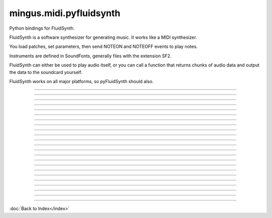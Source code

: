 .. module:: mingus.midi.pyfluidsynth

========================
mingus.midi.pyfluidsynth
========================

Python bindings for FluidSynth.

FluidSynth is a software synthesizer for generating music.  It works like a
MIDI synthesizer.

You load patches, set parameters, then send NOTEON and NOTEOFF events to
play notes.

Instruments are defined in SoundFonts, generally files with the extension
SF2.

FluidSynth can either be used to play audio itself, or you can call a
function that returns chunks of audio data and output the data to the
soundcard yourself.

FluidSynth works on all major platforms, so pyFluidSynth should also.



.. class:: Synth


   .. method:: __init__(self, gain=0.2, samplerate=44100)

      Create a new synthesizer object to control sound generation.
      
      Optional keyword arguments:
        gain: scale factor for audio output, default is 0.2
              lower values are quieter, allow more simultaneous notes
        samplerate: output samplerate in Hz, default is 44100 Hz


   .. method:: bank_select(self, chan, bank)

      Choose a bank.


   .. method:: cc(self, chan, ctrl, val)

      Send control change value.
      
      The controls that are recognized are dependent on the
      SoundFont.  Values are always 0 to 127.  Typical controls
      include:
        1: vibrato
        7: volume
        10: pan (left to right)
        11: expression (soft to loud)
        64: sustain
        91: reverb
        93: chorus


   .. method:: delete(self)


   .. method:: get_samples(self, len=1024)

      Generate audio samples.
      
      The return value will be a NumPy array containing the given
      length of audio samples.  If the synth is set to stereo output
      (the default) the array will be size 2 * len.


   .. method:: noteoff(self, chan, key)

      Stop a note.


   .. method:: noteon(self, chan, key, vel)

      Play a note.


   .. method:: pitch_bend(self, chan, val)

      Adjust pitch of a playing channel by small amounts.
      
      A pitch bend value of 0 is no pitch change from default.
      A value of -2048 is 1 semitone down.
      A value of 2048 is 1 semitone up.
      Maximum values are -8192 to +8192 (transposing by 4 semitones).


   .. method:: program_change(self, chan, prg)

      Change the program.


   .. method:: program_reset(self)

      Reset the programs on all channels.


   .. method:: program_select(self, chan, sfid, bank, preset)

      Select a program.


   .. method:: sfload(self, filename, update_midi_preset=0)

      Load SoundFont and return its IDi.


   .. method:: sfont_select(self, chan, sfid)

      Choose a SoundFont.


   .. method:: sfunload(self, sfid, update_midi_preset=0)

      Unload a SoundFont and free memory it used.


   .. method:: start(self, driver=None)

      Start audio output driver in separate background thread.
      
      Call this function any time after creating the Synth object.
      If you don't call this function, use get_samples() to generate
      samples.
      
      Optional keyword argument:
        driver: which audio driver to use for output
                Possible choices:
                  'alsa', 'oss', 'jack', 'portaudio'
                  'sndmgr', 'coreaudio', 'Direct Sound',
                  'dsound', 'pulseaudio'
      
      Not all drivers will be available for every platform, it depends on
      which drivers were compiled into FluidSynth for your platform.


   .. method:: system_reset(self)

      Stop all notes and reset all programs.


----

.. data:: DEFAULT_MODE

      Attribute of type: int
      ``0``

----

.. data:: RTLD_GLOBAL

      Attribute of type: int
      ``256``

----

.. data:: RTLD_LOCAL

      Attribute of type: int
      ``0``

----

.. data:: api_version

      Attribute of type: str
      ``'1.2'``

----

.. data:: cdll

      Attribute of type: ctypes.LibraryLoader
      ``<ctypes.LibraryLoader object at 0x7f9066868810>``

----

.. data:: lib

      Attribute of type: str
      ``'libfluidsynth.so.1'``

----

.. data:: pydll

      Attribute of type: ctypes.LibraryLoader
      ``<ctypes.LibraryLoader object at 0x7f9066868850>``

----

.. data:: pythonapi

      Attribute of type: ctypes.PyDLL
      ``<PyDLL 'None', handle 7f9069f84188 at 7f9066868890>``

----

.. function:: ARRAY(typ, len)


----

.. function:: CFUNCTYPE(restype)

      CFUNCTYPE(restype, *argtypes,
                   use_errno=False, use_last_error=False) -> function prototype.
      
      restype: the result type
      argtypes: a sequence specifying the argument types
      
      The function prototype can be called in different ways to create a
      callable object:
      
      prototype(integer address) -> foreign function
      prototype(callable) -> create and return a C callable function from callable
      prototype(integer index, method name[, paramflags]) -> foreign function calling a COM method
      prototype((ordinal number, dll object)[, paramflags]) -> foreign function exported by ordinal
      prototype((function name, dll object)[, paramflags]) -> foreign function exported by name


----

.. function:: PYFUNCTYPE(restype)


----

.. function:: SetPointerType(pointer, cls)


----

.. function:: c_buffer(init, size=None)


----

.. function:: cast(obj, typ)


----

.. function:: cfunc(name, result)

      Build and apply a ctypes prototype complete with parameter flags.


----

.. function:: create_string_buffer(init, size=None)

      create_string_buffer(aString) -> character array
      create_string_buffer(anInteger) -> character array
      create_string_buffer(aString, anInteger) -> character array


----

.. function:: create_unicode_buffer(init, size=None)

      create_unicode_buffer(aString) -> character array
      create_unicode_buffer(anInteger) -> character array
      create_unicode_buffer(aString, anInteger) -> character array


----

.. function:: find_library(name)


----

.. function:: fluid_synth_write_s16_stereo(synth, len)

      Return generated samples in stereo 16-bit format.
      
      Return value is a Numpy array of samples.


----

.. function:: raw_audio_string(data)

      Return a string of bytes to send to soundcard.
      
      Input is a numpy array of samples. Default output format is 16-bit
      signed (other formats not currently supported).


----

.. function:: string_at(ptr, size=-1)

      string_at(addr[, size]) -> string
      
      Return the string at addr.


----

.. function:: wstring_at(ptr, size=-1)

      wstring_at(addr[, size]) -> string
      
      Return the string at addr.

----



:doc:`Back to Index</index>`
